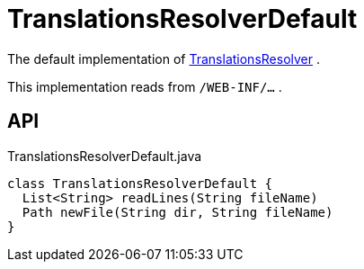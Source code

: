 = TranslationsResolverDefault
:Notice: Licensed to the Apache Software Foundation (ASF) under one or more contributor license agreements. See the NOTICE file distributed with this work for additional information regarding copyright ownership. The ASF licenses this file to you under the Apache License, Version 2.0 (the "License"); you may not use this file except in compliance with the License. You may obtain a copy of the License at. http://www.apache.org/licenses/LICENSE-2.0 . Unless required by applicable law or agreed to in writing, software distributed under the License is distributed on an "AS IS" BASIS, WITHOUT WARRANTIES OR  CONDITIONS OF ANY KIND, either express or implied. See the License for the specific language governing permissions and limitations under the License.

The default implementation of xref:refguide:applib:index/services/i18n/TranslationsResolver.adoc[TranslationsResolver] .

This implementation reads from `/WEB-INF/...` .

== API

[source,java]
.TranslationsResolverDefault.java
----
class TranslationsResolverDefault {
  List<String> readLines(String fileName)
  Path newFile(String dir, String fileName)
}
----


